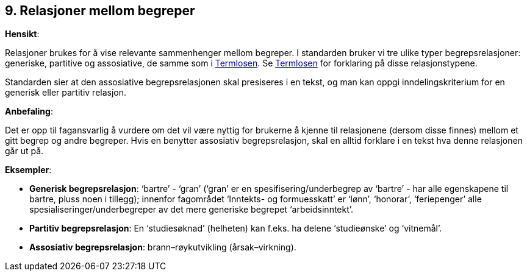 
== 9. Relasjoner mellom begreper

*Hensikt*:

Relasjoner brukes for å vise relevante sammenhenger mellom begreper. I
standarden bruker vi tre ulike typer begrepsrelasjoner: generiske,
partitive og assosiative, de samme som i
https://www.difi.no/fagomrader-og-tjenester/digitalisering-og-samordning/standarder/termlosen[Termlosen].
Se https://www.difi.no/fagomrader-og-tjenester/digitalisering-og-samordning/standarder/termlosen[[.underline]#Termlosen#] for forklaring på disse relasjonstypene.

Standarden sier at den assosiative begrepsrelasjonen skal presiseres i
en tekst, og man kan oppgi inndelingskriterium for en generisk eller
partitiv relasjon.

*Anbefaling*:

Det er opp til fagansvarlig å vurdere om det vil være nyttig for
brukerne å kjenne til relasjonene (dersom disse finnes) mellom et gitt
begrep og andre begreper. Hvis en benytter assosiativ begrepsrelasjon,
skal en alltid forklare i en tekst hva denne relasjonen går ut på.

*Eksempler*:

* *Generisk begrepsrelasjon*: ‘bartre’ - ‘gran’ (‘gran’ er en
spesifisering/underbegrep av ‘bartre’ - har alle egenskapene til bartre,
pluss noen i tillegg); innenfor fagområdet ‘Inntekts- og formuesskatt’
er ‘lønn’, ‘honorar’, ‘feriepenger’ alle spesialiseringer/underbegreper
av det mere generiske begrepet ‘arbeidsinntekt’.

* *Partitiv begrepsrelasjon*: En ‘studiesøknad’ (helheten) kan f.eks. ha
delene ‘studieønske’ og ‘vitnemål’.

* *Assosiativ begrepsrelasjon*: brann–røykutvikling (årsak–virkning).
